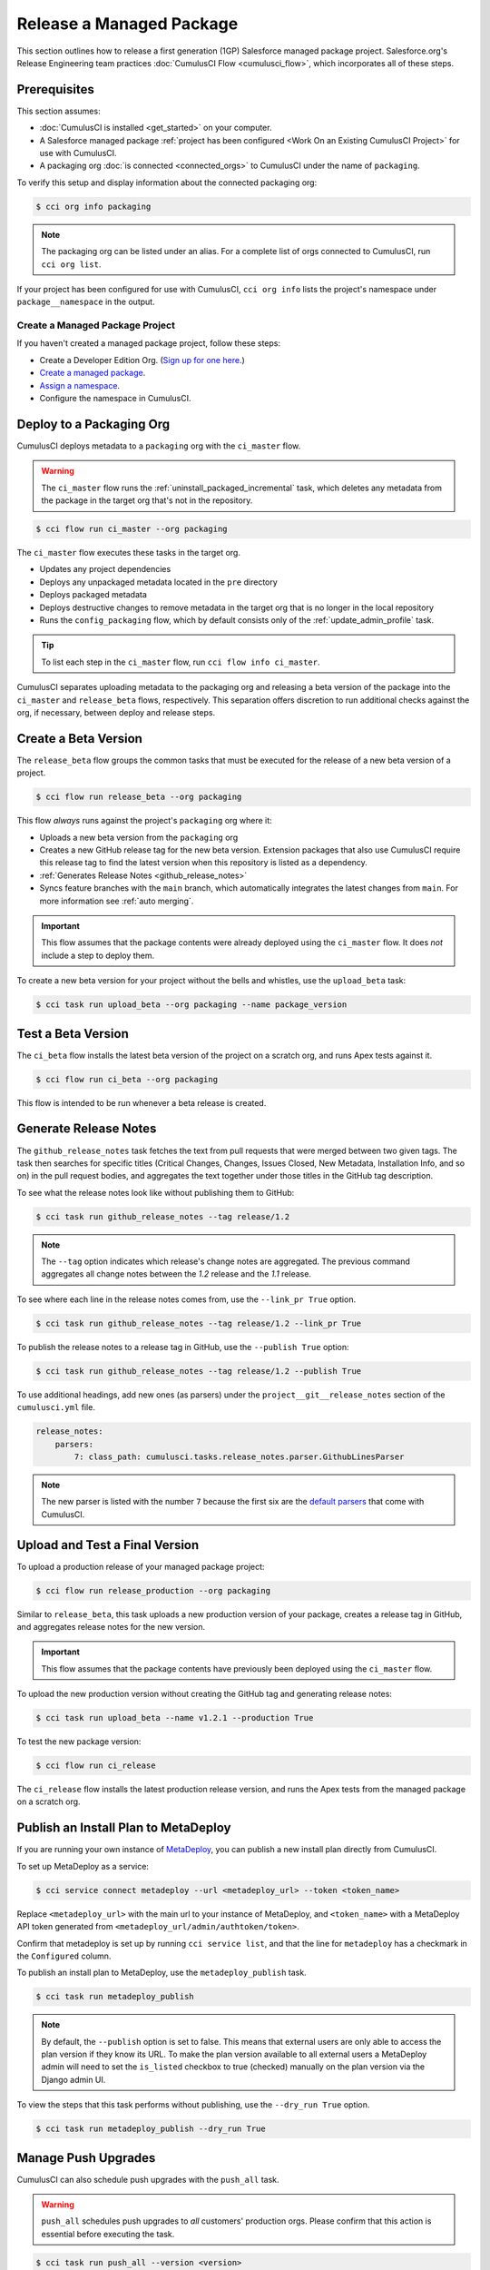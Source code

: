 Release a Managed Package
=========================
This section outlines how to release a first generation (1GP) Salesforce managed package project.
Salesforce.org's Release Engineering team practices :doc:`CumulusCI Flow <cumulusci_flow>`, which incorporates all of these steps.



Prerequisites
-------------
This section assumes:

* :doc:`CumulusCI is installed <get_started>` on your computer.
* A Salesforce managed package :ref:`project has been configured <Work On an Existing CumulusCI Project>` for use with CumulusCI.
* A packaging org :doc:`is connected <connected_orgs>` to CumulusCI under the name of ``packaging``.

To verify this setup and display information about the connected packaging org:

.. code-block:: console

    $ cci org info packaging
    
.. note:: 

    The packaging org can be listed under an alias. For a complete list of orgs connected to CumulusCI, run ``cci org list``.

If your project has been configured for use with CumulusCI, ``cci org info`` lists the project's namespace under ``package__namespace`` in the output.


Create a Managed Package Project
^^^^^^^^^^^^^^^^^^^^^^^^^^^^^^^^

If you haven't created a managed package project, follow these steps:

* Create a Developer Edition Org. (`Sign up for one here. <https://developer.salesforce.com/signup>`_)
* `Create a managed package <https://developer.salesforce.com/docs/atlas.en-us.packagingGuide.meta/packagingGuide/packaging_uploading.htm>`_.
* `Assign a namespace <https://developer.salesforce.com/docs/atlas.en-us.packagingGuide.meta/packagingGuide/isv2_3_quickstart.htm>`_.
* Configure the namespace in CumulusCI.



Deploy to a Packaging Org
-------------------------

CumulusCI deploys metadata to a ``packaging`` org with the ``ci_master`` flow.

.. warning::

    The ``ci_master`` flow runs the :ref:`uninstall_packaged_incremental` task, which deletes any metadata from the package in the target org that's not in the repository.

.. code-block:: console

    $ cci flow run ci_master --org packaging

The ``ci_master`` flow executes these tasks in the target org.

* Updates any project dependencies
* Deploys any unpackaged metadata located in the ``pre`` directory
* Deploys packaged metadata
* Deploys destructive changes to remove metadata in the target org that is no longer in the local repository
* Runs the ``config_packaging`` flow, which by default consists only of the :ref:`update_admin_profile` task.

.. tip:: 

    To list each step in the ``ci_master`` flow, run ``cci flow info ci_master``.

CumulusCI separates uploading metadata to the packaging org and releasing a beta version of the package into the ``ci_master`` and ``release_beta`` flows, respectively. This separation offers discretion to run additional checks against the org, if necessary, between deploy and release steps.



Create a Beta Version
---------------------

The ``release_beta`` flow groups the common tasks that must be executed for the release of a new beta version of a project.

.. code-block:: console

    $ cci flow run release_beta --org packaging

This flow *always* runs against the project's ``packaging`` org where it:

* Uploads a new beta version from the ``packaging`` org
* Creates a new GitHub release tag for the new beta version. Extension packages that also use CumulusCI require this release tag to find the latest version when this repository is listed as a dependency.
* :ref:`Generates Release Notes <github_release_notes>`
* Syncs feature branches with the ``main`` branch, which automatically integrates the latest changes from ``main``. For more information see :ref:`auto merging`.

.. important::
    
    This flow assumes that the package contents were already deployed using the ``ci_master`` flow. It does *not* include a step to deploy them.

To create a new beta version for your project without the bells and whistles, use the ``upload_beta`` task:

.. code-block:: console

    $ cci task run upload_beta --org packaging --name package_version 



Test a Beta Version
-------------------

The ``ci_beta`` flow installs the latest beta version of the project on a scratch org, and runs Apex tests against it.

.. code-block:: console

    $ cci flow run ci_beta --org packaging 

This flow is intended to be run whenever a beta release is created.



Generate Release Notes
----------------------

The ``github_release_notes`` task fetches the text from pull requests that were merged between two given tags. The task then searches for specific titles (Critical Changes, Changes, Issues Closed, New Metadata, Installation Info, and so on) in the pull request bodies, and aggregates the text together under those titles in the GitHub tag description.

To see what the release notes look like without publishing them to GitHub:

.. code-block::

    $ cci task run github_release_notes --tag release/1.2

.. note:: The ``--tag`` option indicates which release's change notes are aggregated. The previous command aggregates all change notes between the `1.2` release and the `1.1` release.

To see where each line in the release notes comes from, use the ``--link_pr True`` option.

.. code-block::

    $ cci task run github_release_notes --tag release/1.2 --link_pr True

To publish the release notes to a release tag in GitHub, use the ``--publish True`` option:

.. code-block::

    $ cci task run github_release_notes --tag release/1.2 --publish True

To use additional headings, add new ones (as parsers) under the ``project__git__release_notes`` section of the ``cumulusci.yml`` file.

.. code-block::

    release_notes:
        parsers:
            7: class_path: cumulusci.tasks.release_notes.parser.GithubLinesParser

.. note:: The new parser is listed with the number ``7`` because the first six are the `default parsers <https://github.com/SFDO-Tooling/CumulusCI/blob/671a0e88cef79e9aeefe1e2b835816cd8141bdbb/cumulusci/cumulusci.yml#L1154>`_ that come with CumulusCI.
        


Upload and Test a Final Version
-------------------------------

To upload a production release of your managed package project:

.. code-block::

    $ cci flow run release_production --org packaging 

Similar to ``release_beta``, this task uploads a new production version of your package, creates a release tag in GitHub, and aggregates release notes for the new version.

.. important::

    This flow assumes that the package contents have previously been deployed using the ``ci_master`` flow.

To upload the new production version without creating the GitHub tag and generating release notes:

.. code-block::

    $ cci task run upload_beta --name v1.2.1 --production True

To test the new package version:

.. code-block::

    $ cci flow run ci_release

The ``ci_release`` flow installs the latest production release version, and runs the Apex tests from the managed package on a scratch org.



Publish an Install Plan to MetaDeploy
-------------------------------------

If you are running your own instance of `MetaDeploy <https://github.com/SFDO-Tooling/MetaDeploy>`_, you can
publish a new install plan directly from CumulusCI.

To set up MetaDeploy as a service:

.. code-block:: console

    $ cci service connect metadeploy --url <metadeploy_url> --token <token_name>

Replace ``<metadeploy_url>`` with the main url to your instance of MetaDeploy, and ``<token_name>`` with a MetaDeploy API token generated from ``<metadeploy_url/admin/authtoken/token>``.

Confirm that metadeploy is set up by running ``cci service list``, and that the line for ``metadeploy`` has a checkmark in the ``Configured`` column.

.. image:: images/cci_service_list.png
    :alt: Output from "cci service list" command

To publish an install plan to MetaDeploy, use the ``metadeploy_publish`` task.

.. code-block:: console

    $ cci task run metadeploy_publish

.. note::

    By default, the ``--publish`` option is set to false.
    This means that external users are only able to access the plan version if they know its URL.
    To make the plan version available to all external users a MetaDeploy admin will need to set
    the ``is_listed`` checkbox to true (checked) manually on the plan version via the Django admin UI.

To view the steps that this task performs without publishing, use the ``--dry_run True`` option.

.. code-block:: console

    $ cci task run metadeploy_publish --dry_run True



Manage Push Upgrades
--------------------
CumulusCI can also schedule push upgrades with the ``push_all`` task. 

.. warning::

    ``push_all`` schedules push upgrades to *all* customers' production orgs. Please confirm that this action is essential before executing the task.

.. code-block:: console

    $ cci task run push_all --version <version> 

Replace ``<version>`` with the version of the managed package to be pushed.

By default, push upgrades are scheduled to run immediately.

To schedule the push upgrades to occur at a specific time, use the ``--start_time`` option with a time value in UTC. 

.. code-block:: console

    $ cci task run push_all --version <version> --start_time 2020-10-19T10:00

There are additional tasks related to push upgrades in the CumulusCI standard library.

* :ref:`push_failure_report`: Produces a ``csv`` report of the failed and otherwise anomalous push jobs
* :ref:`push_list`: Schedules a push upgrade of a package version to all orgs listed in a specified file
* :ref:`push_qa`: Schedules a push upgrade of a package version to all orgs listed in ``push/orgs_qa.txt``
* :ref:`push_sandbox`: Schedules a push upgrade of a package version to all subscribers' sandboxes
* :ref:`push_trial`: Schedules a push upgrade of a package version to Trialforce Template orgs listed in ``push/orgs_trial.txt``